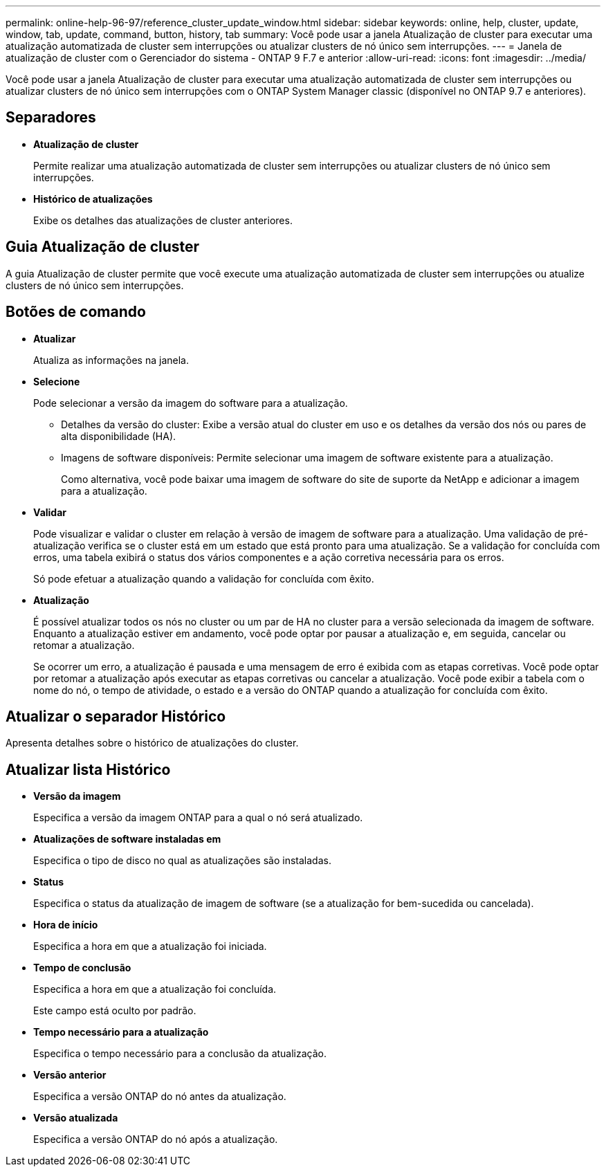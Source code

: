 ---
permalink: online-help-96-97/reference_cluster_update_window.html 
sidebar: sidebar 
keywords: online, help, cluster, update, window, tab, update, command, button, history, tab 
summary: Você pode usar a janela Atualização de cluster para executar uma atualização automatizada de cluster sem interrupções ou atualizar clusters de nó único sem interrupções. 
---
= Janela de atualização de cluster com o Gerenciador do sistema - ONTAP 9 F.7 e anterior
:allow-uri-read: 
:icons: font
:imagesdir: ../media/


[role="lead"]
Você pode usar a janela Atualização de cluster para executar uma atualização automatizada de cluster sem interrupções ou atualizar clusters de nó único sem interrupções com o ONTAP System Manager classic (disponível no ONTAP 9.7 e anteriores).



== Separadores

* *Atualização de cluster*
+
Permite realizar uma atualização automatizada de cluster sem interrupções ou atualizar clusters de nó único sem interrupções.

* *Histórico de atualizações*
+
Exibe os detalhes das atualizações de cluster anteriores.





== Guia Atualização de cluster

A guia Atualização de cluster permite que você execute uma atualização automatizada de cluster sem interrupções ou atualize clusters de nó único sem interrupções.



== Botões de comando

* *Atualizar*
+
Atualiza as informações na janela.

* *Selecione*
+
Pode selecionar a versão da imagem do software para a atualização.

+
** Detalhes da versão do cluster: Exibe a versão atual do cluster em uso e os detalhes da versão dos nós ou pares de alta disponibilidade (HA).
** Imagens de software disponíveis: Permite selecionar uma imagem de software existente para a atualização.
+
Como alternativa, você pode baixar uma imagem de software do site de suporte da NetApp e adicionar a imagem para a atualização.



* *Validar*
+
Pode visualizar e validar o cluster em relação à versão de imagem de software para a atualização. Uma validação de pré-atualização verifica se o cluster está em um estado que está pronto para uma atualização. Se a validação for concluída com erros, uma tabela exibirá o status dos vários componentes e a ação corretiva necessária para os erros.

+
Só pode efetuar a atualização quando a validação for concluída com êxito.

* *Atualização*
+
É possível atualizar todos os nós no cluster ou um par de HA no cluster para a versão selecionada da imagem de software. Enquanto a atualização estiver em andamento, você pode optar por pausar a atualização e, em seguida, cancelar ou retomar a atualização.

+
Se ocorrer um erro, a atualização é pausada e uma mensagem de erro é exibida com as etapas corretivas. Você pode optar por retomar a atualização após executar as etapas corretivas ou cancelar a atualização. Você pode exibir a tabela com o nome do nó, o tempo de atividade, o estado e a versão do ONTAP quando a atualização for concluída com êxito.





== Atualizar o separador Histórico

Apresenta detalhes sobre o histórico de atualizações do cluster.



== Atualizar lista Histórico

* *Versão da imagem*
+
Especifica a versão da imagem ONTAP para a qual o nó será atualizado.

* *Atualizações de software instaladas em*
+
Especifica o tipo de disco no qual as atualizações são instaladas.

* *Status*
+
Especifica o status da atualização de imagem de software (se a atualização for bem-sucedida ou cancelada).

* *Hora de início*
+
Especifica a hora em que a atualização foi iniciada.

* *Tempo de conclusão*
+
Especifica a hora em que a atualização foi concluída.

+
Este campo está oculto por padrão.

* *Tempo necessário para a atualização*
+
Especifica o tempo necessário para a conclusão da atualização.

* *Versão anterior*
+
Especifica a versão ONTAP do nó antes da atualização.

* *Versão atualizada*
+
Especifica a versão ONTAP do nó após a atualização.


